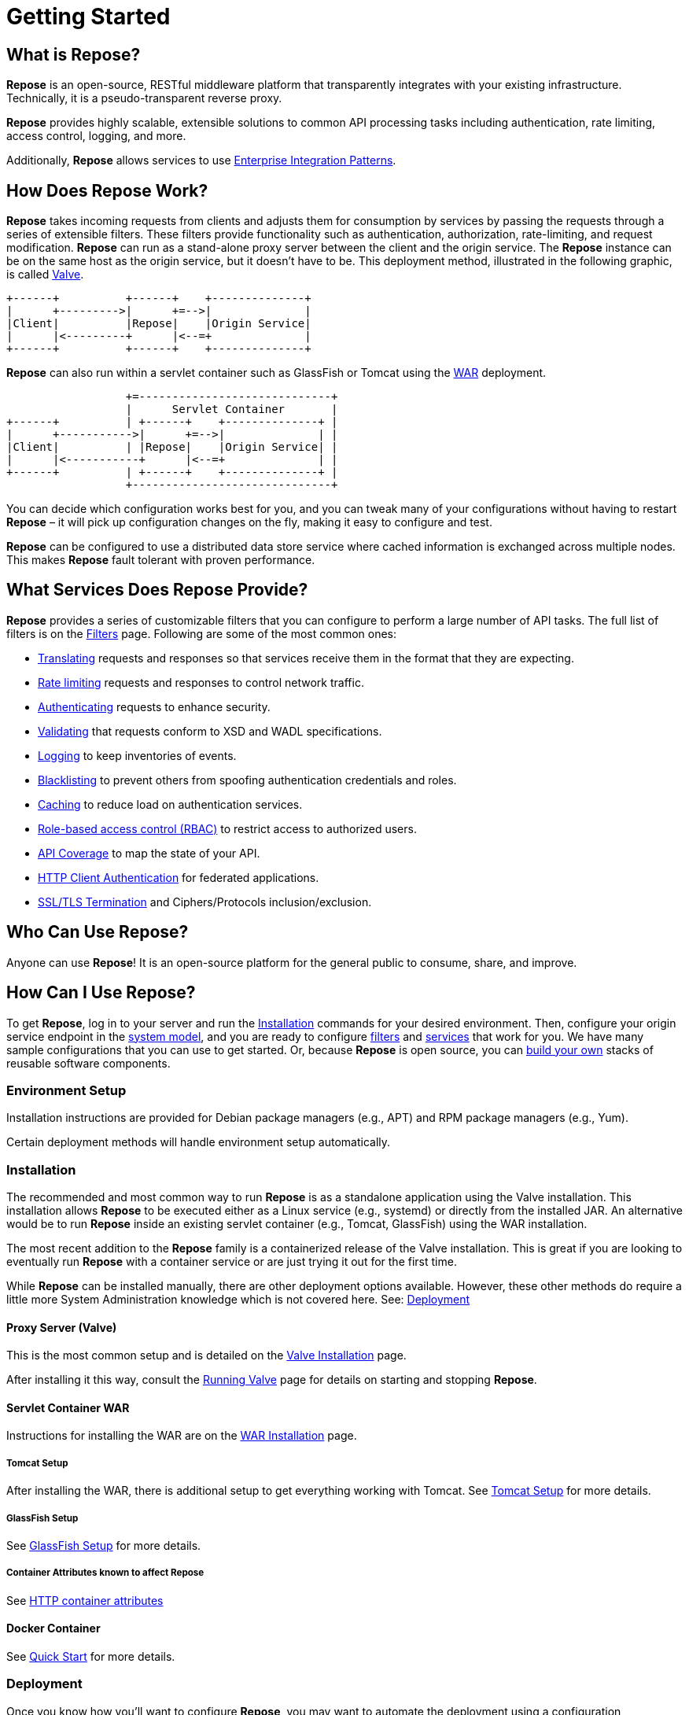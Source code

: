 = Getting Started
:toclevels: 3

== What is Repose?
*Repose* is an open-source, RESTful middleware platform that transparently integrates with your existing infrastructure.
Technically, it is a pseudo-transparent reverse proxy.

*Repose* provides highly scalable, extensible solutions to common API processing tasks including authentication, rate limiting, access control, logging, and more.

Additionally, *Repose* allows services to use https://en.wikipedia.org/wiki/Enterprise_Integration_Patterns[Enterprise Integration Patterns].

== How Does Repose Work?
*Repose* takes incoming requests from clients and adjusts them for consumption by services by passing the requests through a series of extensible filters.
These filters provide functionality such as authentication, authorization, rate-limiting, and request modification.
*Repose* can run as a stand-alone proxy server between the client and the origin service.
The *Repose* instance can be on the same host as the origin service, but it doesn't have to be.
This deployment method, illustrated in the following graphic, is called <<valve-installation.adoc#,Valve>>.

[ditaa, valve-diagram, png]
....
+------+          +------+    +--------------+
|      +--------->|      +=-->|              |
|Client|          |Repose|    |Origin Service|
|      |<---------+      |<--=+              |
+------+          +------+    +--------------+
....

*Repose* can also run within a servlet container such as GlassFish or Tomcat using the <<war-installation.adoc#,WAR>> deployment.

[ditaa, war-diagram, png]
....
                  +=-----------------------------+
                  |      Servlet Container       |
+------+          | +------+    +--------------+ |
|      +----------->|      +=-->|              | |
|Client|          | |Repose|    |Origin Service| |
|      |<-----------+      |<--=+              | |
+------+          | +------+    +--------------+ |
                  +------------------------------+
....

You can decide which configuration works best for you, and you can tweak many of your configurations without having to restart *Repose* – it will pick up configuration changes on the fly, making it easy to configure and test.

*Repose* can be configured to use a distributed data store service where cached information is exchanged across multiple nodes.
This makes *Repose* fault tolerant with proven performance.

== What Services Does Repose Provide?
*Repose* provides a series of customizable filters that you can configure to perform a large number of API tasks.
The full list of filters is on the <<../filters/index.adoc#,Filters>> page.
Following are some of the most common ones:

* <<../filters/translation.adoc#,Translating>> requests and responses so that services receive them in the format that they are expecting.
* <<../filters/rate-limiting.adoc#,Rate limiting>> requests and responses to control network traffic.
* <<../filters/keystone-v2.adoc#,Authenticating>> requests to enhance security.
* <<../filters/api-validator.adoc#,Validating>> that requests conform to XSD and WADL specifications.
* <<../filters/slf4j-http-logging.adoc#,Logging>> to keep inventories of events.
* <<../filters/header-normalization.adoc#,Blacklisting>> to prevent others from spoofing authentication credentials and roles.
* <<../filters/keystone-v2.adoc#Cache,Caching>> to reduce load on authentication services.
* <<role-based-access-control.adoc#,Role-based access control (RBAC)>> to restrict access to authorized users.
* <<../filters/api-validator.adoc#,API Coverage>> to map the state of your API.
* <<../architecture/container.adoc#,HTTP Client Authentication>> for federated applications.
* <<../architecture/container.adoc#,SSL/TLS Termination>> and Ciphers/Protocols inclusion/exclusion.

== Who Can Use Repose?
Anyone can use *Repose*!
It is an open-source platform for the general public to consume, share, and improve.

== How Can I Use Repose?
To get *Repose*, log in to your server and run the <<Installation>> commands for your desired environment.
Then, configure your origin service endpoint in the <<../architecture/system-model.adoc#,system model>>, and you are ready to configure <<../filters/index.adoc#,filters>> and <<../services/index.adoc#,services>> that work for you.
We have many sample configurations that you can use to get started.
Or, because *Repose* is open source, you can <<custom-filter-for-repose.adoc#,build your own>> stacks of reusable software components.

=== Environment Setup
Installation instructions are provided for Debian package managers (e.g., APT) and RPM package managers (e.g., Yum).

Certain deployment methods will handle environment setup automatically.

=== Installation
The recommended and most common way to run *Repose* is as a standalone application using the Valve installation.
This installation allows *Repose* to be executed either as a Linux service (e.g., systemd) or directly from the installed JAR.
An alternative would be to run *Repose* inside an existing servlet container (e.g., Tomcat, GlassFish) using the WAR installation.

The most recent addition to the *Repose* family is a containerized release of the Valve installation.
This is great if you are looking to eventually run *Repose* with a container service or are just trying it out for the first time.

While *Repose* can be installed manually, there are other deployment options available.
However, these other methods do require a little more System Administration knowledge which is not covered here.
See: <<Deployment>>

==== Proxy Server (Valve)
This is the most common setup and is detailed on the <<valve-installation.adoc#,Valve Installation>> page.

After installing it this way, consult the <<running-valve.adoc#,Running Valve>> page for details on starting and stopping *Repose*.

==== Servlet Container WAR
Instructions for installing the WAR are on the <<war-installation.adoc#,WAR Installation>> page.

===== Tomcat Setup
After installing the WAR, there is additional setup to get everything working with Tomcat.
See <<tomcat-setup.adoc#,Tomcat Setup>> for more details.

===== GlassFish Setup
See <<glassfish-setup.adoc#,GlassFish Setup>> for more details.

===== Container Attributes known to affect Repose
See <<http-container-attributes.adoc#,HTTP container attributes>>

==== Docker Container
See <<quick-start.adoc#,Quick Start>> for more details.

=== Deployment
Once you know how you'll want to configure *Repose*, you may want to automate the deployment using a configuration management tool or reusable container.

==== Docker
Docker and *Repose* make a fantastic team together.
If you are interested in using the published *Repose Docker* images, see our <<quick-start.adoc#,Quick Start>>.
For more details on building a custom *Repose Docker* image, see our <<docker.adoc#,Docker>> recipe.

==== Puppet
There is an unsupported starter module in the GitHub repository https://github.com/rackerlabs/puppet-repose[rackerlabs/puppet-repose].

==== Chef
There is an unsupported starter cookbook in the GitHub repository https://github.com/rackerlabs/cookbook-repose[rackerlabs/cookbook-repose].

=== Configuration
If you're ready to dive into configuration, see <<../architecture/configuration.adoc#,Configuration>> for more details.
We also have a series of <<index.adoc#,Recipes>> that will walk you through some of our common use cases.

=== Performance Tuning
*Repose* has been battle tested in production environments and in our performance testing environments.
See <<performance-best-practices.adoc#,Performance Best Practices>> for more details.

=== Support

==== Recipes
For further information on common configuration scenarios, visit our <<index.adoc#,Recipes>> page.

==== Troubleshooting
For details on common troubleshooting techniques, visit our <<../troubleshooting.adoc#,Troubleshooting>> page.

==== FAQs
For a list of frequently asked questions and answers, visit our <<../faq.adoc#,FAQ>> page.

== Need More Information About Repose?
http://www.openrepose.org/#contact-us[Contact us]! We would be happy to address any questions, comments, or concerns with anything having to do with *Repose*!

[TIP]
====
If you wonder what we've been working on lately, visit our <<../release-notes.adoc#,release notes>>.
====

